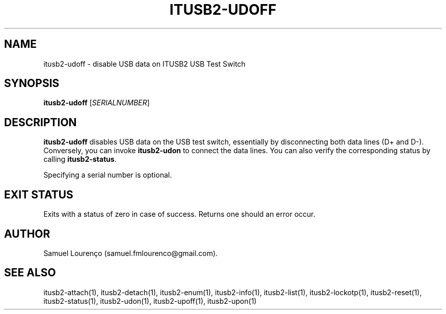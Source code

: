 .TH ITUSB2-UDOFF 1
.SH NAME
itusb2-udoff \- disable USB data on ITUSB2 USB Test Switch
.SH SYNOPSIS
.B itusb2-udoff
.RI [ SERIALNUMBER ]
.SH DESCRIPTION
.B itusb2-udoff
disables USB data on the USB test switch, essentially by disconnecting both data
lines (D+ and D-). Conversely, you can invoke
.B itusb2-udon
to connect the data lines. You can also verify the corresponding status by
calling
.BR itusb2-status .

Specifying a serial number is optional.
.SH "EXIT STATUS"
Exits with a status of zero in case of success. Returns one should an error
occur.
.SH AUTHOR
Samuel Lourenço (samuel.fmlourenco@gmail.com).
.SH "SEE ALSO"
itusb2-attach(1), itusb2-detach(1), itusb2-enum(1), itusb2-info(1),
itusb2-list(1), itusb2-lockotp(1), itusb2-reset(1), itusb2-status(1),
itusb2-udon(1), itusb2-upoff(1), itusb2-upon(1)
